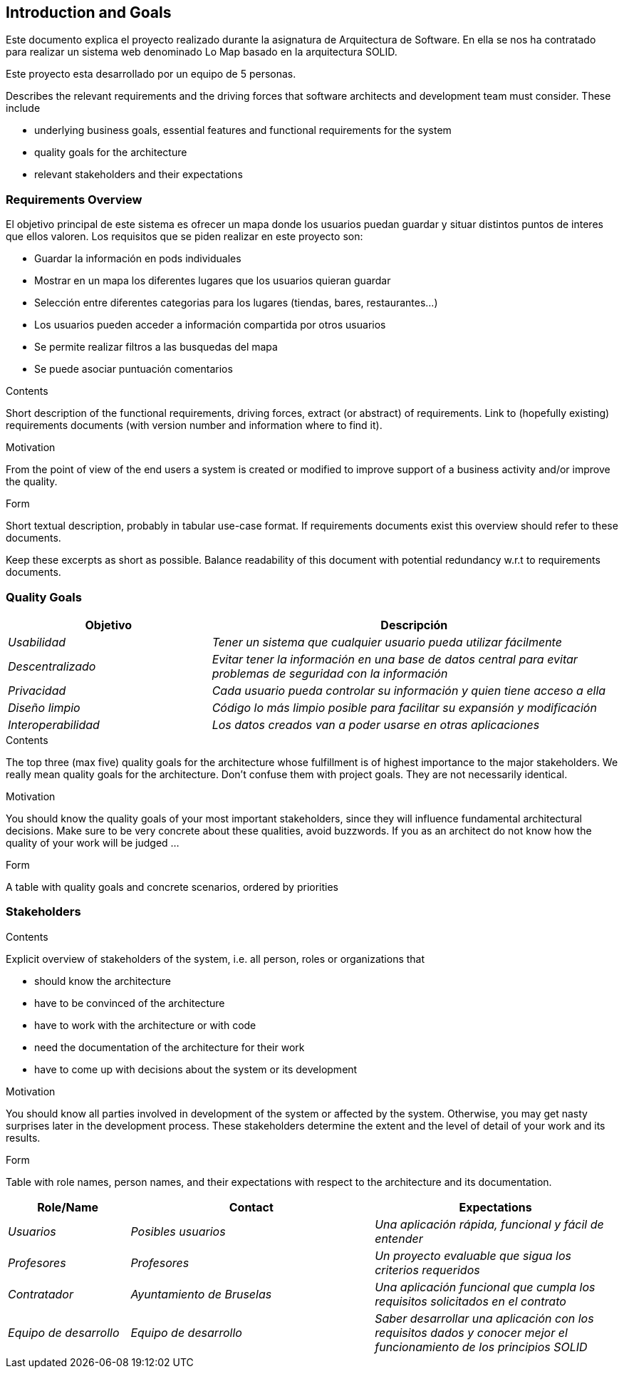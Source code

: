 [[section-introduction-and-goals]]
== Introduction and Goals

Este documento explica el proyecto realizado durante la asignatura de Arquitectura de Software. En ella se nos ha contratado para realizar un sistema web denominado Lo Map basado en la arquitectura SOLID.

Este proyecto esta desarrollado por un equipo de 5 personas.

[role="arc42help"]
****
Describes the relevant requirements and the driving forces that software architects and development team must consider. These include

* underlying business goals, essential features and functional requirements for the system
* quality goals for the architecture
* relevant stakeholders and their expectations
****

=== Requirements Overview

El objetivo principal de este sistema es ofrecer un mapa donde los usuarios puedan guardar y situar distintos puntos de interes que ellos valoren. Los requisitos que se piden realizar en este proyecto son:

* Guardar la información en pods individuales
* Mostrar en un mapa los diferentes lugares que los usuarios quieran guardar
* Selección entre diferentes categorias para los lugares (tiendas, bares, restaurantes...)
* Los usuarios pueden acceder a información compartida por otros usuarios
* Se permite realizar filtros a las busquedas del mapa
* Se puede asociar puntuación comentarios


[role="arc42help"]
****
.Contents
Short description of the functional requirements, driving forces, extract (or abstract)
of requirements. Link to (hopefully existing) requirements documents
(with version number and information where to find it).

.Motivation
From the point of view of the end users a system is created or modified to
improve support of a business activity and/or improve the quality.

.Form
Short textual description, probably in tabular use-case format.
If requirements documents exist this overview should refer to these documents.

Keep these excerpts as short as possible. Balance readability of this document with potential redundancy w.r.t to requirements documents.
****

=== Quality Goals

[options="header",cols="1,2"]
|===
|Objetivo|Descripción
| _Usabilidad_ | _Tener un sistema que cualquier usuario pueda utilizar fácilmente_ 
| _Descentralizado_ | _Evitar tener la información en una base de datos central para evitar problemas de seguridad con la información_
| _Privacidad_ | _Cada usuario pueda controlar su información y quien tiene acceso a ella_
| _Diseño limpio_ | _Código lo más limpio posible para facilitar su expansión y modificación_
| _Interoperabilidad_ | _Los datos creados van a poder usarse en otras aplicaciones_ 
|===

[role="arc42help"]
****
.Contents
The top three (max five) quality goals for the architecture whose fulfillment is of highest importance to the major stakeholders. We really mean quality goals for the architecture. Don't confuse them with project goals. They are not necessarily identical.

.Motivation
You should know the quality goals of your most important stakeholders, since they will influence fundamental architectural decisions. Make sure to be very concrete about these qualities, avoid buzzwords.
If you as an architect do not know how the quality of your work will be judged …

.Form
A table with quality goals and concrete scenarios, ordered by priorities
****

=== Stakeholders

[role="arc42help"]
****
.Contents
Explicit overview of stakeholders of the system, i.e. all person, roles or organizations that

* should know the architecture
* have to be convinced of the architecture
* have to work with the architecture or with code
* need the documentation of the architecture for their work
* have to come up with decisions about the system or its development

.Motivation
You should know all parties involved in development of the system or affected by the system.
Otherwise, you may get nasty surprises later in the development process.
These stakeholders determine the extent and the level of detail of your work and its results.

.Form
Table with role names, person names, and their expectations with respect to the architecture and its documentation.
****

[options="header",cols="1,2,2"]
|===
|Role/Name|Contact|Expectations
| _Usuarios_ | _Posibles usuarios_ | _Una aplicación rápida, funcional y fácil de entender_
| _Profesores_ | _Profesores_ | _Un proyecto evaluable que sigua los criterios requeridos_
| _Contratador_ | _Ayuntamiento de Bruselas_ | _Una aplicación funcional que cumpla los requisitos solicitados en el contrato_
| _Equipo de desarrollo_ | _Equipo de desarrollo_ | _Saber desarrollar una aplicación con los requisitos dados y conocer mejor el funcionamiento de los principios SOLID_
|===
